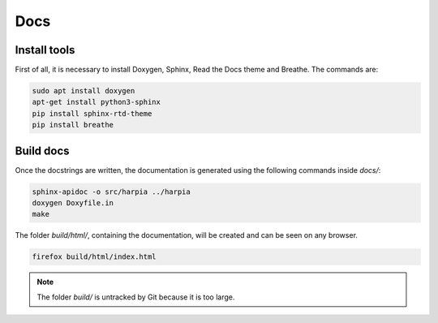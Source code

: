====
Docs
====

Install tools
-------------

First of all, it is necessary to install Doxygen, Sphinx, Read the Docs theme and Breathe. The commands are:

.. code-block:: bash
    
    sudo apt install doxygen
    apt-get install python3-sphinx
    pip install sphinx-rtd-theme
    pip install breathe

Build docs
----------

Once the docstrings are written, the documentation is generated using the following commands inside `docs/`:

.. code-block:: bash

    sphinx-apidoc -o src/harpia ../harpia
    doxygen Doxyfile.in
    make

The folder `build/html/`, containing the documentation, will be created and can be seen on any browser.

.. code-block:: bash

    firefox build/html/index.html

.. note:: 
    
    The folder `build/` is untracked by Git because it is too large.